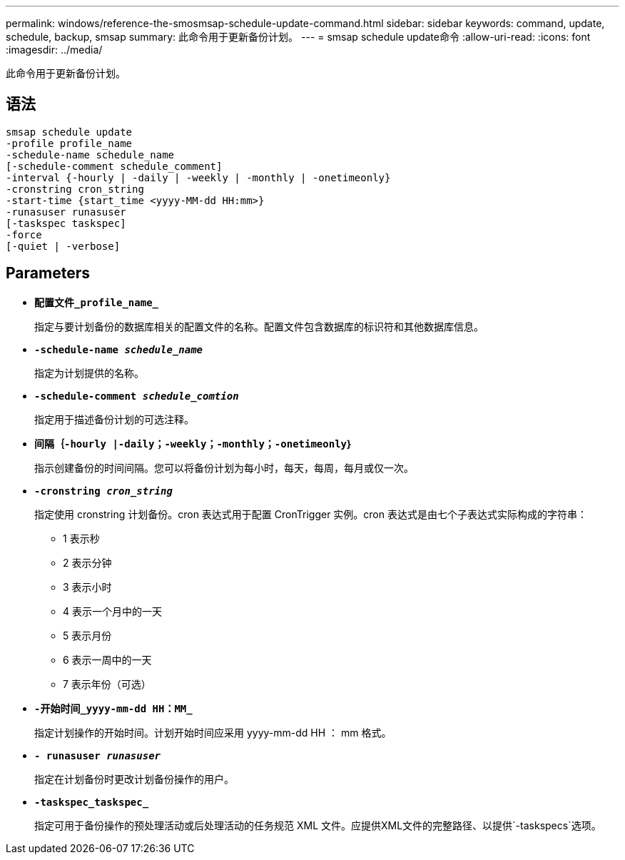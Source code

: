 ---
permalink: windows/reference-the-smosmsap-schedule-update-command.html 
sidebar: sidebar 
keywords: command, update, schedule, backup, smsap 
summary: 此命令用于更新备份计划。 
---
= smsap schedule update命令
:allow-uri-read: 
:icons: font
:imagesdir: ../media/


[role="lead"]
此命令用于更新备份计划。



== 语法

[listing]
----

smsap schedule update
-profile profile_name
-schedule-name schedule_name
[-schedule-comment schedule_comment]
-interval {-hourly | -daily | -weekly | -monthly | -onetimeonly}
-cronstring cron_string
-start-time {start_time <yyyy-MM-dd HH:mm>}
-runasuser runasuser
[-taskspec taskspec]
-force
[-quiet | -verbose]
----


== Parameters

* *`配置文件_profile_name_`*
+
指定与要计划备份的数据库相关的配置文件的名称。配置文件包含数据库的标识符和其他数据库信息。

* *`-schedule-name _schedule_name_`*
+
指定为计划提供的名称。

* *`-schedule-comment _schedule_comtion_`*
+
指定用于描述备份计划的可选注释。

* *`间隔｛-hourly |-daily；-weekly；-monthly；-onetimeonly｝`*
+
指示创建备份的时间间隔。您可以将备份计划为每小时，每天，每周，每月或仅一次。

* *`-cronstring _cron_string_`*
+
指定使用 cronstring 计划备份。cron 表达式用于配置 CronTrigger 实例。cron 表达式是由七个子表达式实际构成的字符串：

+
** 1 表示秒
** 2 表示分钟
** 3 表示小时
** 4 表示一个月中的一天
** 5 表示月份
** 6 表示一周中的一天
** 7 表示年份（可选）


* *`-开始时间_yyyy-mm-dd HH：MM_`*
+
指定计划操作的开始时间。计划开始时间应采用 yyyy-mm-dd HH ： mm 格式。

* *`- runasuser _runasuser_`*
+
指定在计划备份时更改计划备份操作的用户。

* *`-taskspec_taskspec_`*
+
指定可用于备份操作的预处理活动或后处理活动的任务规范 XML 文件。应提供XML文件的完整路径、以提供`-taskspecs`选项。


